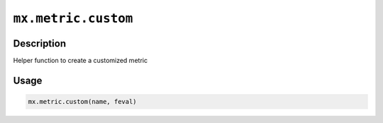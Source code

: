 .. raw:: html



``mx.metric.custom``
========================================

Description
----------------------

Helper function to create a customized metric

Usage
----------

.. code:: r

	mx.metric.custom(name, feval)





.. disqus::
   :disqus_identifier: mx.metric.custom
